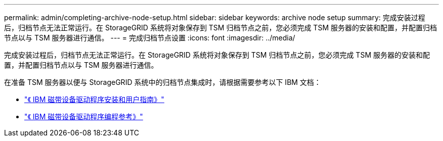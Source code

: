 ---
permalink: admin/completing-archive-node-setup.html 
sidebar: sidebar 
keywords: archive node setup 
summary: 完成安装过程后，归档节点无法正常运行。在 StorageGRID 系统将对象保存到 TSM 归档节点之前，您必须完成 TSM 服务器的安装和配置，并配置归档节点以与 TSM 服务器进行通信。 
---
= 完成归档节点设置
:icons: font
:imagesdir: ../media/


[role="lead"]
完成安装过程后，归档节点无法正常运行。在 StorageGRID 系统将对象保存到 TSM 归档节点之前，您必须完成 TSM 服务器的安装和配置，并配置归档节点以与 TSM 服务器进行通信。

在准备 TSM 服务器以便与 StorageGRID 系统中的归档节点集成时，请根据需要参考以下 IBM 文档：

* http://www.ibm.com/support/docview.wss?rs=577&uid=ssg1S7002972["《 IBM 磁带设备驱动程序安装和用户指南》"^]
* http://www.ibm.com/support/docview.wss?rs=577&uid=ssg1S7003032["《 IBM 磁带设备驱动程序编程参考》"^]

